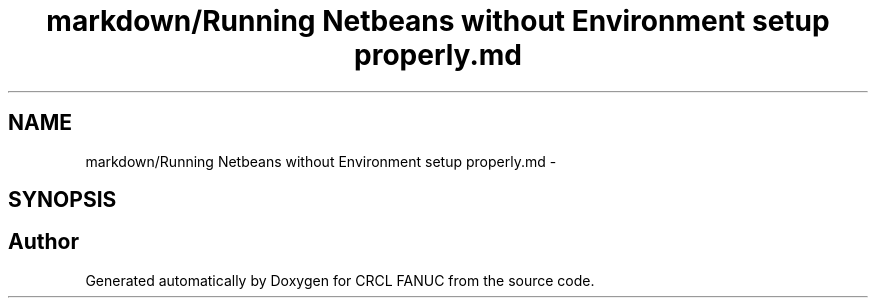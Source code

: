 .TH "markdown/Running Netbeans without Environment setup properly.md" 3 "Fri Apr 15 2016" "CRCL FANUC" \" -*- nroff -*-
.ad l
.nh
.SH NAME
markdown/Running Netbeans without Environment setup properly.md \- 
.SH SYNOPSIS
.br
.PP
.SH "Author"
.PP 
Generated automatically by Doxygen for CRCL FANUC from the source code\&.
